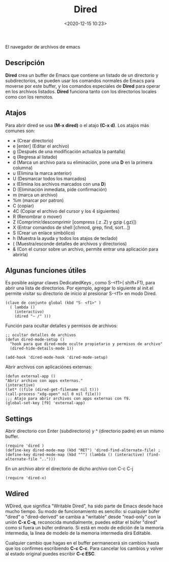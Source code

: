 #+title: Dired 
#+date: <2020-12-15 10:23>
#+description: 
#+filetags: emacs

El navegador de archivos de emacs

** Descripción
*Dired* crea un buffer de Emacs que contiene un listado de un directorio y subdirectorios, se pueden usar los comandos normales de Emacs para moverse por este buffer, y los comandos especiales de **Dired** para operar en los archivos listados. **Dired** funciona tanto con los directorios locales como con los remotos.

** Atajos

**** Para abrir dired se usa **(M-x dired)** o el atajo **(C-x d)**. Los atajos más comunes son:

+ **+** (Crear directorio)
+ e [enter] (Editar el archivo)
+ g (Después de una modificación actualiza la pantalla)
+ q (Regresa al listado)
+ d (Marca un archivo para su eliminación, pone una **D** en la primera columna)
+ u (Elimina la marca anterior)
+ U (Desmarcar todos los marcados)
+ x (Elimina los archivos marcados con una **D**)
+ D (Eliminación inmediata, pide confirmación)
+ m (marca un archivo)
+ %m (marcar por patron)
+ C (copiar)
+ 4C (Copiar el archivo del cursor y los 4 siguientes)
+ R (Renombrar o mover)
+ Z (Comprimir/descomprimir [compress (.z .Z) y gzip (.gz)])
+ X (Entrar comandos de shell [chmod, grep, find, sort...])
+ S (Crear un enlace simbólico)
+ h (Muestra la ayuda y todos los atajos de teclado)
+ ( (Muestra/esconde detalles de archivos y directorios)
+ & (Con el cursor sobre un archivo, permite entrar una aplicación para abrirla)

** Algunas funciones útiles

Es posible asignar claves DedicatedKeys , como S-<f1>( shift+F1), para abrir una lista de directorios. Por ejemplo, agregar lo siguiente al init.el permite visitar su directorio de inicio al presionar S-<f1> en modo Dired.

#+BEGIN_SRC 
(clave de conjunto global (kbd "S- <f1>" )
  ( lambda ()
    (interactivo)
    (dired "~ /" )))
#+END_SRC

**** Función para ocultar detalles y permisos de archivos:

#+BEGIN_SRC 
;; ocultar detalles de archivos
(defun dired-mode-setup ()
  "hook para que dired-mode oculte propietario y permisos de archivo"
  (dired-hide-details-mode 1))
  
(add-hook 'dired-mode-hook 'dired-mode-setup)
#+END_SRC

**** Abrir archivos con aplicaciónes externas:

#+BEGIN_SRC 
(defun external-app ()
"Abrir archivo con apps externas."
(interactive)
(let* ((file (dired-get-filename nil t)))
(call-process "xdg-open" nil 0 nil file)))
;;; Atajo para abrir archivos con apps externas con f9.
(global-set-key [f9] 'external-app)
#+END_SRC

** Settings

**** Abrir directorio con Enter (subdirectorio) y ^ (directorio padre) en un mismo buffer.

#+BEGIN_SRC
(require 'dired )
(define-key dired-mode-map (kbd "RET") 'dired-find-alternate-file) ; 
(define-key dired-mode-map (kbd "^") (lambda () (interactive) (find-alternate-file "..")))
#+END_SRC

**** En un archivo abrir el directorio de dicho archivo con C-c C-j

#+BEGIN_SRC
(require 'dired-x)
#+END_SRC

** Wdired

WDired, que significa "Writable Dired", ha sido parte de Emacs desde hace mucho tiempo. 
Su modo de funcionamiento es sencillo: si cualquier búfer "dired" o "dired-derived" se cambia a "writable" desde "read-only" con la unión *C-x C-q*, reconocida mundialmente, puedes editar el búfer "dired" como si fuera un búfer ordinario. Si está en modo de edición de la memoria intermedia, la línea de modelo de la memoria intermedia dirá Editable.

Cualquier cambio que hagas en el buffer permanecerá sin cambios hasta que los confirmes escribiendo *C-c C-c*. Para cancelar los cambios y volver al estado original puedes escribir *C-c ESC*.

